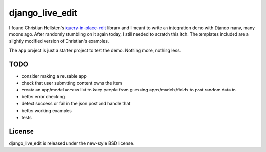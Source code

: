 ================
django_live_edit
================

I found Christian Hellsten's jquery-in-place-edit_ library and I meant to write an integration demo with Django many, many moons ago.  After randomly stumbling on it again today, I still needed to scratch this itch.  The templates included are a slightly modified version of Christian's examples.

The ``app`` project is just a starter project to test the demo.  Nothing more, nothing less.


TODO
====

- consider making a reusable app
- check that user submitting content owns the item
- create an app/model access list to keep people from guessing apps/models/fields to post random data to
- better error checking
- detect success or fail in the json post and handle that
- better working examples
- tests


License
=======

django_live_edit is released under the new-style BSD license.


.. _jquery-in-place-edit: http://github.com/christianhellsten/jquery-in-place-edit

